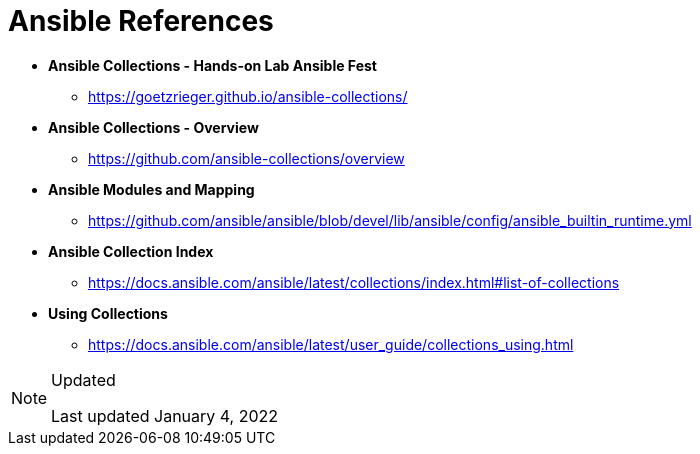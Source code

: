 ifndef::env-github[:icons: font]
ifdef::env-github[]
:status:
:outfilesuffix: .adoc
:caution-caption: :fire:
:important-caption: :exclamation:
:note-caption: :paperclip:
:tip-caption: :bulb:
:warning-caption: :warning:
endif::[]
:pygments-style: tango
:source-highlighter: pygments
:imagesdir: images/

= Ansible References


* *Ansible Collections - Hands-on Lab Ansible Fest*
** https://goetzrieger.github.io/ansible-collections/

* *Ansible Collections - Overview*
** https://github.com/ansible-collections/overview

* *Ansible Modules and Mapping*
** https://github.com/ansible/ansible/blob/devel/lib/ansible/config/ansible_builtin_runtime.yml

* *Ansible Collection Index*
** https://docs.ansible.com/ansible/latest/collections/index.html#list-of-collections

* *Using Collections*
** https://docs.ansible.com/ansible/latest/user_guide/collections_using.html


.Updated
[NOTE]
======
Last updated January 4, 2022
======